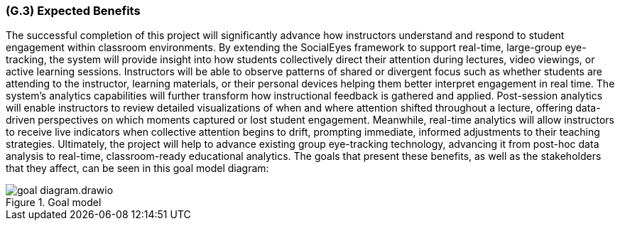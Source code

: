 [#g3,reftext=G.3]
=== (G.3) Expected Benefits

ifdef::env-draft[]
endif::[]

The successful completion of this project will significantly advance how instructors understand and respond to student engagement within classroom environments. By extending the SocialEyes framework to support real-time, large-group eye-tracking, the system will provide insight into how students collectively direct their attention during lectures, video viewings, or active learning sessions. Instructors will be able to observe patterns of shared or divergent focus such as whether students are attending to the instructor, learning materials, or their personal devices helping them better interpret engagement in real time.
The system’s analytics capabilities will further transform how instructional feedback is gathered and applied. Post-session analytics will enable instructors to review detailed visualizations of when and where attention shifted throughout a lecture, offering data-driven perspectives on which moments captured or lost student engagement. Meanwhile, real-time analytics will allow instructors to receive live indicators when collective attention begins to drift, prompting immediate, informed adjustments to their teaching strategies.
Ultimately, the project will help to advance existing group eye-tracking technology, advancing it from post-hoc data analysis to real-time, classroom-ready educational analytics. The goals that present these benefits, as well as the stakeholders that they affect, can be seen in this goal model diagram:

.Goal model
image::../models/goal_diagram.drawio.png[scale=70%,align="center"]